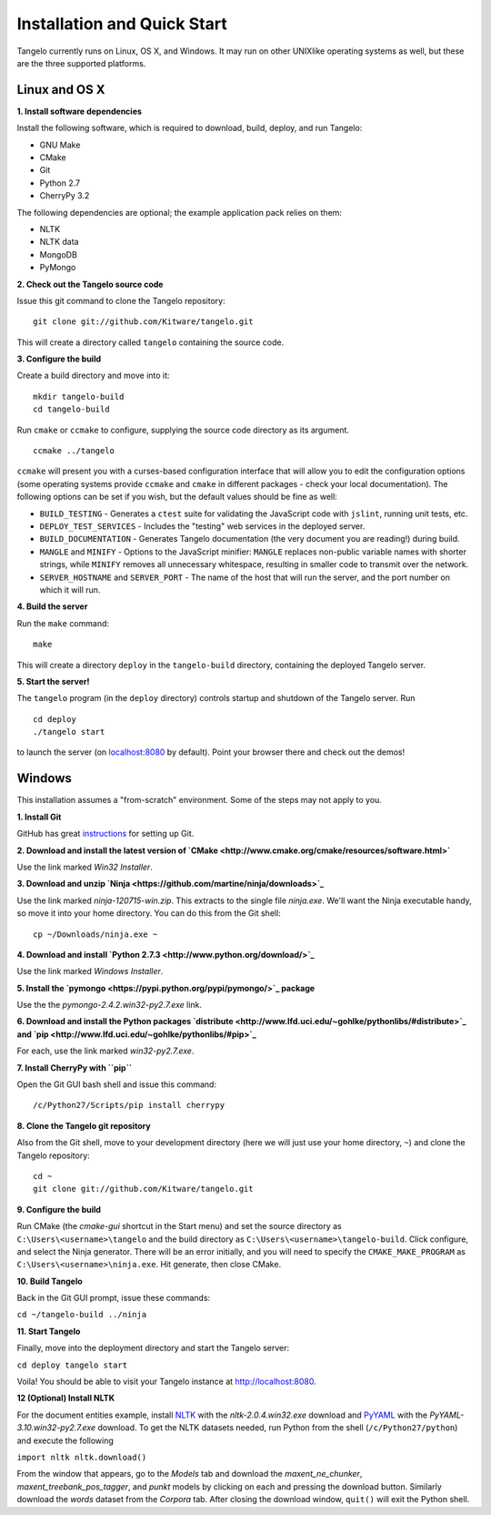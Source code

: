 ====================================
    Installation and Quick Start
====================================

Tangelo currently runs on Linux, OS X, and Windows.  It may run on other
UNIXlike operating systems as well, but these are the three supported platforms.

Linux and OS X
==============

**1. Install software dependencies**

Install the following software, which is required to download, build, deploy,
and run Tangelo:

.. todo::
    **Hyperlink the software packages to their homepages.**

* GNU Make
* CMake
* Git
* Python 2.7
* CherryPy 3.2

The following dependencies are optional; the example application pack relies on them:

* NLTK
* NLTK data
* MongoDB
* PyMongo

**2. Check out the Tangelo source code**

Issue this git command to clone the Tangelo repository: ::

    git clone git://github.com/Kitware/tangelo.git

This will create a directory called ``tangelo`` containing the source code.

**3. Configure the build**

Create a build directory and move into it: ::

    mkdir tangelo-build
    cd tangelo-build

Run ``cmake`` or ``ccmake`` to configure, supplying the source code directory as
its argument. ::

    ccmake ../tangelo

``ccmake`` will present you with a curses-based configuration interface that
will allow you to edit the configuration options (some operating systems
provide ``ccmake`` and ``cmake`` in different packages - check your local
documentation).  The following options can be set if you wish, but the default
values should be fine as well:

* ``BUILD_TESTING`` - Generates a ``ctest`` suite for validating the JavaScript
  code with ``jslint``, running unit tests, etc.
* ``DEPLOY_TEST_SERVICES`` - Includes the "testing" web services in the deployed
  server.
* ``BUILD_DOCUMENTATION`` - Generates Tangelo documentation (the very document
  you are reading!) during build.
* ``MANGLE`` and ``MINIFY`` - Options to the JavaScript minifier: ``MANGLE``
  replaces non-public variable names with shorter strings, while ``MINIFY``
  removes all unnecessary whitespace, resulting in smaller code to transmit over
  the network.
* ``SERVER_HOSTNAME`` and ``SERVER_PORT`` - The name of the host that will run
  the server, and the port number on which it will run.

**4. Build the server**

Run the ``make`` command: ::

    make

This will create a directory ``deploy`` in the ``tangelo-build`` directory,
containing the deployed Tangelo server.

**5. Start the server!**

The ``tangelo`` program (in the ``deploy`` directory) controls startup and
shutdown of the Tangelo server.  Run ::

    cd deploy
    ./tangelo start

to launch the server (on `localhost:8080 <http://localhost:8080>`_ by default).  Point your browser there
and check out the demos!

Windows
=======

This installation assumes a "from-scratch" environment. Some of the steps may
not apply to you.

**1. Install Git**

GitHub has great `instructions <https://help.github.com/articles/set-up-git>`_
for setting up Git.

**2. Download and install the latest version of `CMake <http://www.cmake.org/cmake/resources/software.html>`**

Use the link marked *Win32 Installer*.

**3. Download and unzip `Ninja <https://github.com/martine/ninja/downloads>`_**

Use the link marked *ninja-120715-win.zip*. This extracts to the single file
*ninja.exe*. We'll want the Ninja executable handy, so move it into your home
directory. You can do this from the Git shell: ::

    cp ~/Downloads/ninja.exe ~

**4. Download and install `Python 2.7.3 <http://www.python.org/download/>`_**

Use the link marked *Windows Installer*.

**5. Install the `pymongo <https://pypi.python.org/pypi/pymongo/>`_ package**

Use the the *pymongo-2.4.2.win32-py2.7.exe* link.

**6. Download and install the Python packages `distribute <http://www.lfd.uci.edu/~gohlke/pythonlibs/#distribute>`_ and `pip <http://www.lfd.uci.edu/~gohlke/pythonlibs/#pip>`_**

For each, use the link marked *win32-py2.7.exe*.

**7. Install CherryPy with ``pip``**

Open the Git GUI bash shell and issue this command: ::

    /c/Python27/Scripts/pip install cherrypy

**8. Clone the Tangelo git repository**

Also from the Git shell, move to your development directory (here we will just
use your home directory, ``~``) and clone the Tangelo repository: ::

    cd ~
    git clone git://github.com/Kitware/tangelo.git

**9. Configure the build**

Run CMake (the *cmake-gui* shortcut in the Start menu) and set the source
directory as ``C:\Users\<username>\tangelo`` and the build directory as
``C:\Users\<username>\tangelo-build``. Click configure, and select the Ninja
generator. There will be an error initially, and you will need to specify the
``CMAKE_MAKE_PROGRAM`` as ``C:\Users\<username>\ninja.exe``. Hit generate, then
close CMake.

.. todo::
    **Verify that the above works as written, since ``cherryd`` is no longer
    needed, and the old instructions reference it as a final configure/generate
    step.**

**10. Build Tangelo**

Back in the Git GUI prompt, issue these commands:

``cd ~/tangelo-build
../ninja``

**11. Start Tangelo**

Finally, move into the deployment directory and start the Tangelo server:

``cd deploy
tangelo start``

Voila!  You should be able to visit your Tangelo instance at
http://localhost:8080.

**12 (Optional) Install NLTK**

For the document entities example, install `NLTK
<https://pypi.python.org/pypi/nltk>`_ with the *nltk-2.0.4.win32.exe* download
and `PyYAML <http://pyyaml.org/wiki/PyYAML>`_ with the
*PyYAML-3.10.win32-py2.7.exe* download. To get the NLTK datasets needed, run
Python from the shell (``/c/Python27/python``) and execute the following

``import nltk
nltk.download()``

From the window that appears, go to the *Models* tab and download the
*maxent_ne_chunker*, *maxent_treebank_pos_tagger*, and *punkt* models by
clicking on each and pressing the download button. Similarly download the
*words* dataset from the *Corpora* tab.  After closing the download window,
``quit()`` will exit the Python shell.
